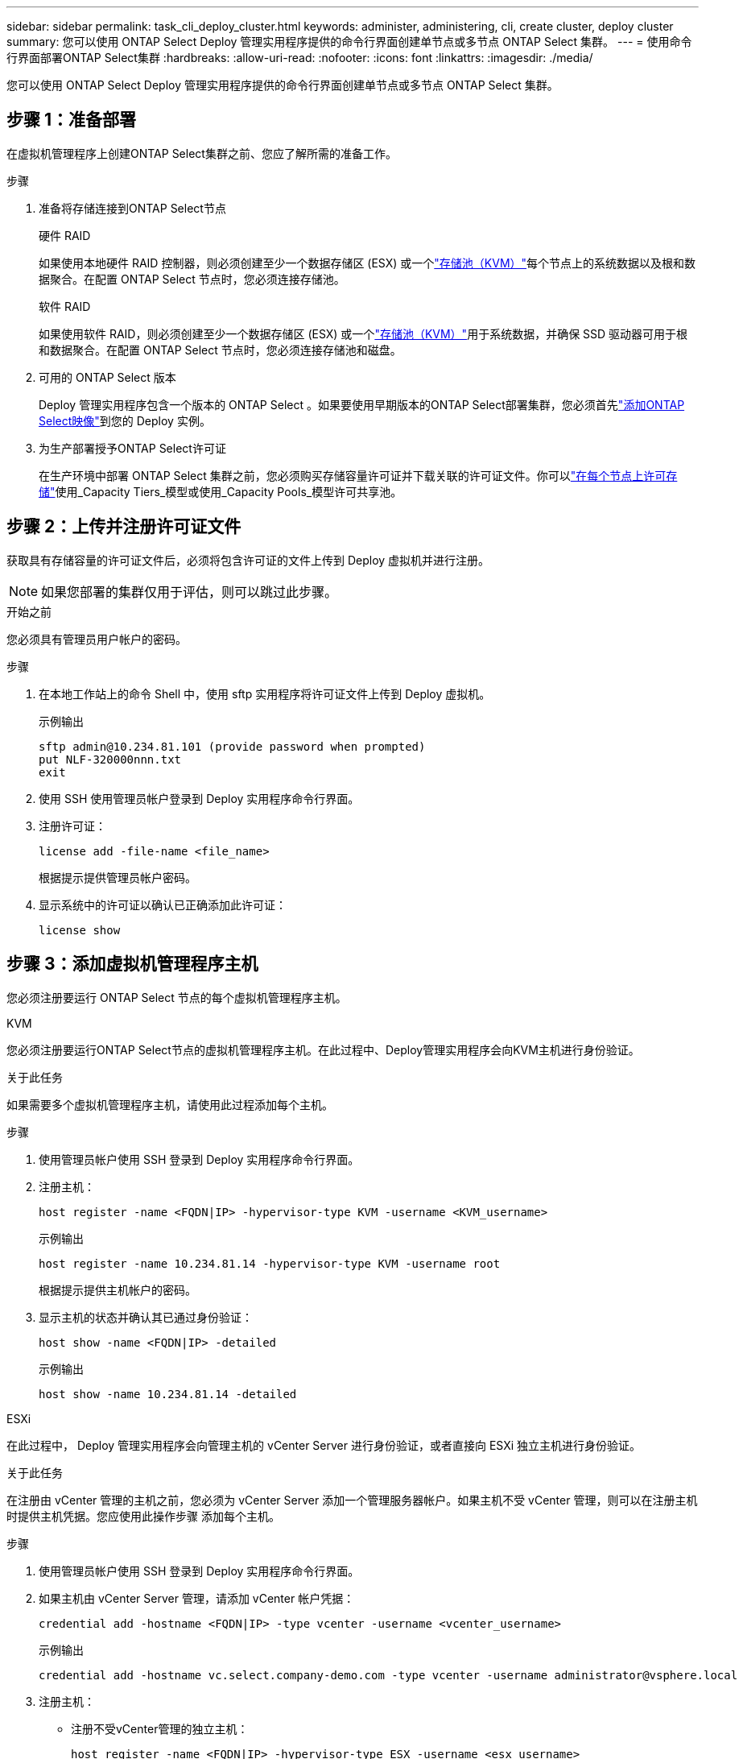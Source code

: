 ---
sidebar: sidebar 
permalink: task_cli_deploy_cluster.html 
keywords: administer, administering, cli, create cluster, deploy cluster 
summary: 您可以使用 ONTAP Select Deploy 管理实用程序提供的命令行界面创建单节点或多节点 ONTAP Select 集群。 
---
= 使用命令行界面部署ONTAP Select集群
:hardbreaks:
:allow-uri-read: 
:nofooter: 
:icons: font
:linkattrs: 
:imagesdir: ./media/


[role="lead"]
您可以使用 ONTAP Select Deploy 管理实用程序提供的命令行界面创建单节点或多节点 ONTAP Select 集群。



== 步骤 1：准备部署

在虚拟机管理程序上创建ONTAP Select集群之前、您应了解所需的准备工作。

.步骤
. 准备将存储连接到ONTAP Select节点
+
[role="tabbed-block"]
====
.硬件 RAID
--
如果使用本地硬件 RAID 控制器，则必须创建至少一个数据存储区 (ESX) 或一个link:reference_chk_host_prep.html#create-storage-pool["存储池（KVM）"]每个节点上的系统数据以及根和数据聚合。在配置 ONTAP Select 节点时，您必须连接存储池。

--
.软件 RAID
--
如果使用软件 RAID，则必须创建至少一个数据存储区 (ESX) 或一个link:reference_chk_host_prep.html#create-storage-pool["存储池（KVM）"]用于系统数据，并确保 SSD 驱动器可用于根和数据聚合。在配置 ONTAP Select 节点时，您必须连接存储池和磁盘。

--
====
. 可用的 ONTAP Select 版本
+
Deploy 管理实用程序包含一个版本的 ONTAP Select 。如果要使用早期版本的ONTAP Select部署集群，您必须首先link:task_cli_deploy_image_add.html["添加ONTAP Select映像"]到您的 Deploy 实例。

. 为生产部署授予ONTAP Select许可证
+
在生产环境中部署 ONTAP Select 集群之前，您必须购买存储容量许可证并下载关联的许可证文件。你可以link:concept_lic_production.html["在每个节点上许可存储"]使用_Capacity Tiers_模型或使用_Capacity Pools_模型许可共享池。





== 步骤 2：上传并注册许可证文件

获取具有存储容量的许可证文件后，必须将包含许可证的文件上传到 Deploy 虚拟机并进行注册。


NOTE: 如果您部署的集群仅用于评估，则可以跳过此步骤。

.开始之前
您必须具有管理员用户帐户的密码。

.步骤
. 在本地工作站上的命令 Shell 中，使用 sftp 实用程序将许可证文件上传到 Deploy 虚拟机。
+
示例输出

+
....
sftp admin@10.234.81.101 (provide password when prompted)
put NLF-320000nnn.txt
exit
....
. 使用 SSH 使用管理员帐户登录到 Deploy 实用程序命令行界面。
. 注册许可证：
+
[source, cli]
----
license add -file-name <file_name>
----
+
根据提示提供管理员帐户密码。

. 显示系统中的许可证以确认已正确添加此许可证：
+
[source, cli]
----
license show
----




== 步骤 3：添加虚拟机管理程序主机

您必须注册要运行 ONTAP Select 节点的每个虚拟机管理程序主机。

[role="tabbed-block"]
====
.KVM
--
您必须注册要运行ONTAP Select节点的虚拟机管理程序主机。在此过程中、Deploy管理实用程序会向KVM主机进行身份验证。

.关于此任务
如果需要多个虚拟机管理程序主机，请使用此过程添加每个主机。

.步骤
. 使用管理员帐户使用 SSH 登录到 Deploy 实用程序命令行界面。
. 注册主机：
+
[source, cli]
----
host register -name <FQDN|IP> -hypervisor-type KVM -username <KVM_username>
----
+
示例输出

+
[listing]
----
host register -name 10.234.81.14 -hypervisor-type KVM -username root
----
+
根据提示提供主机帐户的密码。

. 显示主机的状态并确认其已通过身份验证：
+
[source, cli]
----
host show -name <FQDN|IP> -detailed
----
+
示例输出

+
[listing]
----
host show -name 10.234.81.14 -detailed
----


--
.ESXi
--
在此过程中， Deploy 管理实用程序会向管理主机的 vCenter Server 进行身份验证，或者直接向 ESXi 独立主机进行身份验证。

.关于此任务
在注册由 vCenter 管理的主机之前，您必须为 vCenter Server 添加一个管理服务器帐户。如果主机不受 vCenter 管理，则可以在注册主机时提供主机凭据。您应使用此操作步骤 添加每个主机。

.步骤
. 使用管理员帐户使用 SSH 登录到 Deploy 实用程序命令行界面。
. 如果主机由 vCenter Server 管理，请添加 vCenter 帐户凭据：
+
[source, cli]
----
credential add -hostname <FQDN|IP> -type vcenter -username <vcenter_username>
----
+
示例输出

+
....
credential add -hostname vc.select.company-demo.com -type vcenter -username administrator@vsphere.local
....
. 注册主机：
+
** 注册不受vCenter管理的独立主机：
+
[source, cli]
----
host register -name <FQDN|IP> -hypervisor-type ESX -username <esx_username>
----
** 注册vCenter管理的主机：
+
[source, cli]
----
host register -name <FQDN|IP> -hypervisor-type ESX -mgmt-server <FQDN|IP>
----
+
示例输出

+
....
host register -name 10.234.81.14 -hypervisor-type ESX -mgmt-server vc.select.company-demo.com
....


. 显示主机的状态并确认其已通过身份验证。
+
[source, cli]
----
host show -name <FQDN|IP> -detailed
----
+
示例输出

+
....
host show -name 10.234.81.14 -detailed
....


--
====


== 步骤 4：创建并配置ONTAP Select集群

您必须创建并配置 ONTAP Select 集群。配置集群后，您可以配置各个节点。

.开始之前
确定集群包含多少个节点并具有相关的配置信息。

.关于此任务
创建 ONTAP Select 集群时， Deploy 实用程序会根据您提供的集群名称和节点数自动生成节点名称。此外， Deploy 还会生成唯一的节点标识符。

.步骤
. 使用管理员帐户使用 SSH 登录到 Deploy 实用程序命令行界面。
. 创建集群：
+
[source, cli]
----
cluster create -name <cluster_name> -node-count <count>
----
+
示例输出

+
....
cluster create -name test-cluster -node-count 1
....
. 配置集群：
+
[source, cli]
----
cluster modify -name <cluster_name> -mgmt-ip <IP_address> -netmask <netmask> -gateway <IP_address> -dns-servers <FQDN|IP>_LIST -dns-domains <domain_list>
----
+
示例输出

+
....
cluster modify -name test-cluster -mgmt-ip 10.234.81.20 -netmask 255.255.255.192
-gateway 10.234.81.1 -dns-servers 10.221.220.10 -dnsdomains select.company-demo.com
....
. 显示集群的配置和状态：
+
[source, cli]
----
cluster show -name <cluster_name> -detailed
----




== 步骤 5：配置ONTAP Select节点

您必须配置 ONTAP Select 集群中的每个节点。

.开始之前
* 验证您是否拥有该节点的配置信息。
* 验证容量层或容量池许可证文件是否已上传并安装在部署实用程序中。


.关于此任务
您应使用此操作步骤 配置每个节点。此示例中的节点应用了容量层许可证。

.步骤
. 使用管理员帐户使用 SSH 登录到 Deploy 实用程序命令行界面。
. 确定分配给集群节点的名称：
+
[source, cli]
----
node show -cluster-name <cluster_name>
----
. 选择节点并执行基本配置：
+
[source, cli]
----
node modify -name <node_name> -cluster-name <cluster_name> -host-name <FQDN|IP> -license-serial-number <number> -instance-type TYPE -passthrough-disks false
----
+
示例输出

+
....
node modify -name test-cluster-01 -cluster-name test-cluster -host-name 10.234.81.14
-license-serial-number 320000nnnn -instance-type small -passthrough-disks false
....
+
节点的 RAID 配置使用 _passthrough-disks_参数 指示。如果您使用的是本地硬件 RAID 控制器，则此值必须为“false”。如果您使用的是软件 RAID，则此值必须为“true”。

+
ONTAP Select节点会使用容量层许可证。

. 显示主机上可用的网络配置：
+
[source, cli]
----
host network show -host-name <FQDN|IP> -detailed
----
+
示例输出

+
....
host network show -host-name 10.234.81.14 -detailed
....
. 执行节点的网络配置：
+
[role="tabbed-block"]
====
.ESXi主机
--
[source, cli]
----
node modify -name <node_name> -cluster-name <cluster_name> -mgmt-ip IP -management-networks <network_name> -data-networks <network_name> -internal-network <network_name>
----
--
.KVM主机
--
[source, cli]
----
node modify -name <node_name> -cluster-name <cluster_name> -mgmt-ip IP -management-vlans <vlan_id> -data-vlans <vlan_id> -internal-vlans <vlad_id>
----
--
====
+
部署单节点集群时，不需要内部网络，应删除“-internal-network”。

+
示例输出

+
....
node modify -name test-cluster-01 -cluster-name test-cluster -mgmt-ip 10.234.81.21
-management-networks sDOT_Network -data-networks sDOT_Network
....
. 显示节点的配置：
+
[source, cli]
----
node show -name <node_name> -cluster-name <cluster_name> -detailed
----
+
示例输出

+
....
node show -name test-cluster-01 -cluster-name test-cluster -detailed
....




== 步骤 6：将存储连接到ONTAP Select节点

配置ONTAP Select集群中每个节点使用的存储。必须始终为每个节点至少分配一个存储池。使用软件RAID时、还必须为每个节点至少分配一个磁盘驱动器。

.开始之前
使用 VMware vSphere 创建存储池。如果您使用的是软件RAID、则还需要至少一个可用磁盘驱动器。

.关于此任务
使用本地硬件RAID控制器时、需要执行步骤1到4。使用软件RAID时、您需要执行步骤1到步骤6。

.步骤
. 使用管理员帐户凭据使用SSH登录到Deploy实用程序命令行界面。
. 显示主机上可用的存储池：
+
[source, cli]
----
host storage pool show -host-name <FQDN|IP>
----
+
示例输出

+
[listing]
----
host storage pool show -host-name 10.234.81.14
----
+
您也可以通过 VMware vSphere 获取可用存储池。

. 将可用存储池连接到 ONTAP Select 节点：
+
[source, cli]
----
node storage pool attach -name <pool_name> -cluster-name <cluster_name> -node-name <node_name> -capacity-limit <limit>
----
+
如果包含“-capacity-limit”参数，请将值指定为 GB 或 TB。

+
示例输出

+
[listing]
----
node storage pool attach -name sDOT-02 -cluster-name test-cluster -
node-name test-cluster-01 -capacity-limit 500GB
----
. 显示连接到节点的存储池：
+
[source, cli]
----
node storage pool show -cluster-name <cluster_name> -node-name <node_name>
----
+
示例输出

+
[listing]
----
node storage pool show -cluster-name test-cluster -node-name testcluster-01
----
. 如果您使用的是软件RAID、请连接可用驱动器：
+
[source, cli]
----
node storage disk attach -node-name <node_name> -cluster-name <cluster_name> -disks <list_of_drives>
----
+
示例输出

+
[listing]
----
node storage disk attach -node-name NVME_SN-01 -cluster-name NVME_SN -disks 0000:66:00.0 0000:67:00.0 0000:68:00.0
----
. 如果您使用的是软件RAID、请显示连接到节点的磁盘：
+
[source, cli]
----
node storage disk show -node-name <node_name> -cluster-name <cluster_name>`
----
+
示例输出

+
[listing]
----
node storage disk show -node-name sdot-smicro-009a -cluster-name NVME
----




== 步骤 7：部署ONTAP Select集群

配置集群和节点后，您可以部署集群。

.开始之前
使用以下方式运行网络连接检查器link:task_adm_connectivity.html["网页用户界面"]或link:task_cli_connectivity.html["命令行界面"]确认内部网络上的集群节点之间的连通性。

.步骤
. 使用管理员帐户使用 SSH 登录到 Deploy 实用程序命令行界面。
. 部署 ONTAP Select 集群：
+
[source, cli]
----
cluster deploy -name <cluster_name>
----
+
示例输出

+
[listing]
----
cluster deploy -name test-cluster
----
+
出现提示时，提供要用于 ONTAP 管理员帐户的密码。

. 显示集群的状态以确定集群何时成功部署：
+
[source, cli]
----
cluster show -name <cluster_name>
----


.下一步是什么？
link:task_cli_clusters.html["备份ONTAP Select Deploy 配置数据"]。
